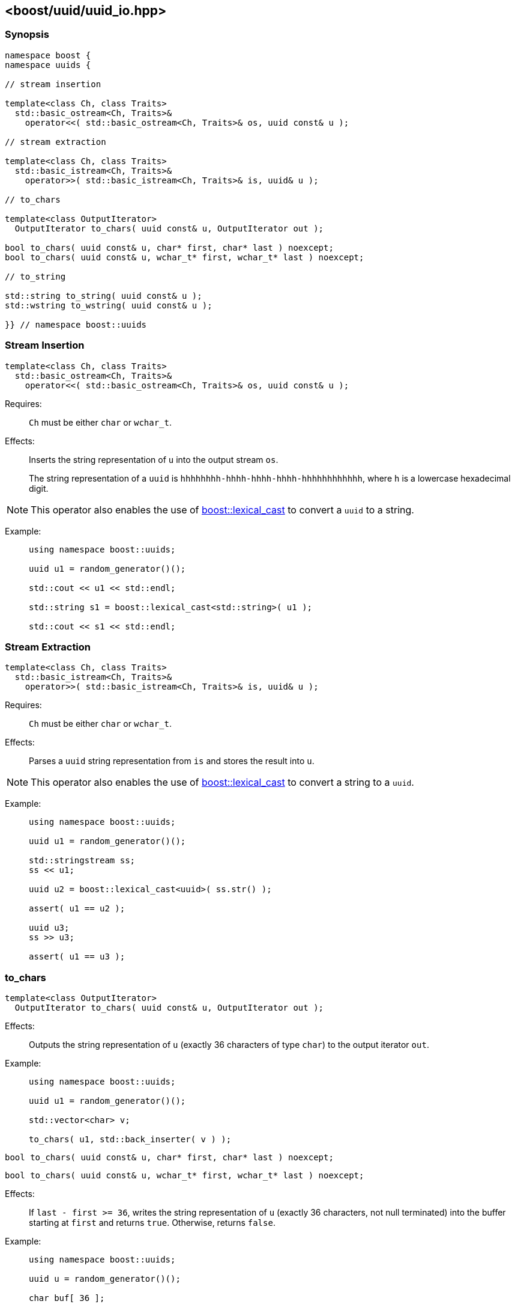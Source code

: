 [#uuid_io]
== <boost/uuid/uuid_io.hpp>

:idprefix: uuid_io_

=== Synopsis

[source,c++]
----
namespace boost {
namespace uuids {

// stream insertion

template<class Ch, class Traits>
  std::basic_ostream<Ch, Traits>&
    operator<<( std::basic_ostream<Ch, Traits>& os, uuid const& u );

// stream extraction

template<class Ch, class Traits>
  std::basic_istream<Ch, Traits>&
    operator>>( std::basic_istream<Ch, Traits>& is, uuid& u );

// to_chars

template<class OutputIterator>
  OutputIterator to_chars( uuid const& u, OutputIterator out );

bool to_chars( uuid const& u, char* first, char* last ) noexcept;
bool to_chars( uuid const& u, wchar_t* first, wchar_t* last ) noexcept;

// to_string

std::string to_string( uuid const& u );
std::wstring to_wstring( uuid const& u );

}} // namespace boost::uuids
----

=== Stream Insertion

```
template<class Ch, class Traits>
  std::basic_ostream<Ch, Traits>&
    operator<<( std::basic_ostream<Ch, Traits>& os, uuid const& u );
```

Requires: :: `Ch` must be either `char` or `wchar_t`.

Effects: :: Inserts the string representation of `u` into the output stream `os`.
+
The string representation of a `uuid` is `hhhhhhhh-hhhh-hhhh-hhhh-hhhhhhhhhhhh`, where `h` is a lowercase hexadecimal digit.

NOTE: This operator also enables the use of
  https://www.boost.org/doc/libs/release/doc/html/boost_lexical_cast/synopsis.html[boost::lexical_cast]
  to convert a `uuid` to a string.

Example: ::
+
```
using namespace boost::uuids;

uuid u1 = random_generator()();

std::cout << u1 << std::endl;

std::string s1 = boost::lexical_cast<std::string>( u1 );

std::cout << s1 << std::endl;
```

=== Stream Extraction

```
template<class Ch, class Traits>
  std::basic_istream<Ch, Traits>&
    operator>>( std::basic_istream<Ch, Traits>& is, uuid& u );
```

Requires: :: `Ch` must be either `char` or `wchar_t`.

Effects: :: Parses a `uuid` string representation from `is` and stores the result into `u`.

NOTE: This operator also enables the use of
  https://www.boost.org/doc/libs/release/doc/html/boost_lexical_cast/synopsis.html[boost::lexical_cast]
  to convert a string to a `uuid`.

Example: ::
+
```
using namespace boost::uuids;

uuid u1 = random_generator()();

std::stringstream ss;
ss << u1;

uuid u2 = boost::lexical_cast<uuid>( ss.str() );

assert( u1 == u2 );

uuid u3;
ss >> u3;

assert( u1 == u3 );
```

=== to_chars

```
template<class OutputIterator>
  OutputIterator to_chars( uuid const& u, OutputIterator out );
```

Effects: :: Outputs the string representation of `u` (exactly 36 characters of type `char`) to the output iterator `out`.

Example: ::
+
```
using namespace boost::uuids;

uuid u1 = random_generator()();

std::vector<char> v;

to_chars( u1, std::back_inserter( v ) );
```

```
bool to_chars( uuid const& u, char* first, char* last ) noexcept;
```
```
bool to_chars( uuid const& u, wchar_t* first, wchar_t* last ) noexcept;
```

Effects: :: If `last - first >= 36`, writes the string representation of `u` (exactly 36 characters, not null terminated) into the buffer starting at `first` and returns `true`. Otherwise, returns `false`.

Example: ::
+
```
using namespace boost::uuids;

uuid u = random_generator()();

char buf[ 36 ];

bool ret = to_chars( u, std::begin( buf ), std::end( buf ) );
assert( ret );

std::cout << std::string( buf, 36 ) << std::endl;
```

=== to_string

The functions `to_string` and `to_wstring` are provided as a convenience to convert a `uuid` to a string.
They are likely to be more efficient than https://www.boost.org/doc/libs/release/doc/html/boost_lexical_cast/synopsis.html[boost::lexical_cast].

```
std::string to_string( uuid const& u );
```
```
std::wstring to_wstring( uuid const& u );
```

Returns: :: A string containing the string representation of `u`.

Example: ::
+
```
using namespace boost::uuids;

uuid u = random_generator()();

std::string s1 = to_string( u );

std::wstring s2 = to_wstring( u );
```
